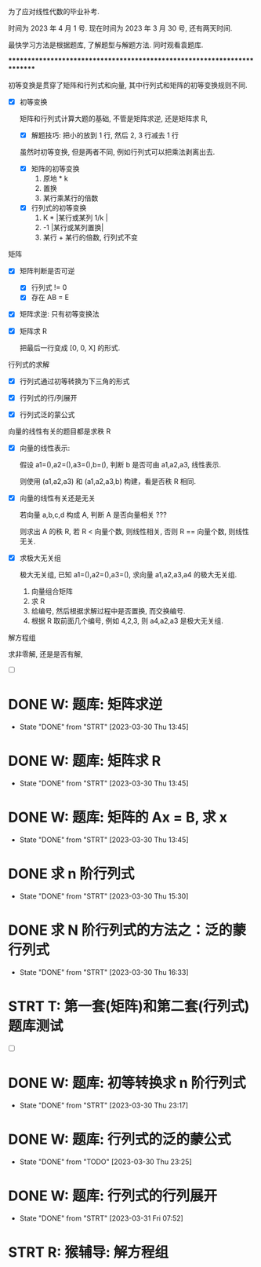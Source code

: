 
为了应对线性代数的毕业补考.

时间为 2023 年 4 月 1 号.
现在时间为 2023 年 3 月 30 号, 还有两天时间.

最快学习方法是根据题库, 了解题型与解题方法. 同时观看袁题库.

*************************************************************************


初等变换是贯穿了矩阵和行列式和向量, 其中行列式和矩阵的初等变换规则不同. 

- [X] 初等变换

  矩阵和行列式计算大题的基础, 不管是矩阵求逆, 还是矩阵求 R,

  - [X] 解题技巧: 把小的放到 1 行, 然后 2, 3 行减去 1 行

  虽然时初等变换, 但是两者不同, 例如行列式可以把乘法剥离出去. 
  - [X] 矩阵的初等变换
    1. 原地 * k
    2. 置换
    3. 某行乘某行的倍数
    
  - [X] 行列式的初等变换
    1. K * |某行或某列 1/k |
    2. -1 |某行或某列置换|
    3. 某行 + 某行的倍数, 行列式不变


矩阵

- [X] 矩阵判断是否可逆
  - [X] 行列式 != 0
  - [X] 存在 AB = E

- [X] 矩阵求逆: 只有初等变换法

- [X] 矩阵求 R

  把最后一行变成 [0, 0, X] 的形式. 


行列式的求解
  
- [X] 行列式通过初等转换为下三角的形式

- [X] 行列式的行/列展开

- [X] 行列式泛的蒙公式


向量的线性有关的题目都是求秩 R

- [X] 向量的线性表示: 
  
  假设 a1=(),a2=(),a3=(),b=(), 判断 b 是否可由 a1,a2,a3, 线性表示.

  则使用 (a1,a2,a3) 和 (a1,a2,a3,b) 构建，看是否秩 R 相同.

- [X] 向量的线性有关还是无关

  若向量 a,b,c,d 构成 A, 判断 A 是否向量相关 ???

  则求出 A 的秩 R, 若 R < 向量个数, 则线性相关, 否则 R == 向量个数, 则线性无关.
  
- [X] 求极大无关组

  极大无关组, 已知 a1=(),a2=(),a3=(), 求向量 a1,a2,a3,a4 的极大无关组.

  1. 向量组合矩阵
  2. 求 R 
  3. 给编号, 然后根据求解过程中是否置换, 而交换编号.
  4. 根据 R 取前面几个编号, 例如 4,2,3, 则 a4,a2,a3 是极大无关组. 
  

解方程组

求非零解, 还是是否有解, 

- [ ] 

* DONE W: 题库: 矩阵求逆
  CLOSED: [2023-03-30 Thu 13:45] DEADLINE: <2023-03-30 Thu 09:30>
  - State "DONE"       from "STRT"    [2023-03-30 Thu 13:45]
  :LOGBOOK:
  CLOCK: [2023-03-30 Thu 08:19]--[2023-03-30 Thu 09:22] =>  1:03
  :END:
* DONE W: 题库: 矩阵求 R   
   CLOSED: [2023-03-30 Thu 13:45]
   - State "DONE"       from "STRT"    [2023-03-30 Thu 13:45]
  :LOGBOOK:
  CLOCK: [2023-03-30 Thu 11:09]--[2023-03-30 Thu 12:02] =>  0:53
  :END:
* DONE W: 题库: 矩阵的 Ax = B, 求 x 
   CLOSED: [2023-03-30 Thu 13:45]
   - State "DONE"       from "STRT"    [2023-03-30 Thu 13:45]
  :LOGBOOK:
  CLOCK: [2023-03-30 Thu 13:18]--[2023-03-30 Thu 13:45] =>  0:27
  :END:



* DONE 求 n 阶行列式
   CLOSED: [2023-03-30 Thu 15:30]
   - State "DONE"       from "STRT"    [2023-03-30 Thu 15:30]
   :LOGBOOK:
   CLOCK: [2023-03-30 Thu 14:13]--[2023-03-30 Thu 15:28] =>  1:15
   :END:

* DONE 求 N 阶行列式的方法之：泛的蒙行列式 
   CLOSED: [2023-03-30 Thu 16:33] DEADLINE: <2023-03-30 Thu 16:20>
   - State "DONE"       from "STRT"    [2023-03-30 Thu 16:33]
   :LOGBOOK:
   CLOCK: [2023-03-30 Thu 15:46]--[2023-03-30 Thu 16:32] =>  0:46
   CLOCK: [2023-03-30 Thu 15:36]--[2023-03-30 Thu 15:37] =>  0:01
   :END:



* STRT T: 第一套(矩阵)和第二套(行列式)题库测试
  :LOGBOOK:
  CLOCK: [2023-03-30 Thu 18:17]--[2023-03-30 Thu 20:55] =>  2:38
  :END:

- [ ] 
  


* DONE W: 题库: 初等转换求 n 阶行列式
  CLOSED: [2023-03-30 Thu 23:17]
  - State "DONE"       from "STRT"    [2023-03-30 Thu 23:17]
  :LOGBOOK:
  CLOCK: [2023-03-30 Thu 22:39]--[2023-03-30 Thu 23:17] =>  0:38
  :END:
* DONE W: 题库: 行列式的泛的蒙公式
  CLOSED: [2023-03-30 Thu 23:25]
  - State "DONE"       from "TODO"       [2023-03-30 Thu 23:25]
* DONE W: 题库: 行列式的行列展开
  CLOSED: [2023-03-31 Fri 07:52]
  - State "DONE"       from "STRT"    [2023-03-31 Fri 07:52]
  :LOGBOOK:
  CLOCK: [2023-03-31 Fri 07:31]--[2023-03-31 Fri 07:52] =>  0:21
  :END:
  

* STRT R: 猴辅导: 解方程组
  DEADLINE: <2023-03-31 Fri 14:00>
  :LOGBOOK:
  CLOCK: [2023-03-31 Fri 13:43]--[2023-03-31 Fri 14:31] =>  0:48
  :END:
